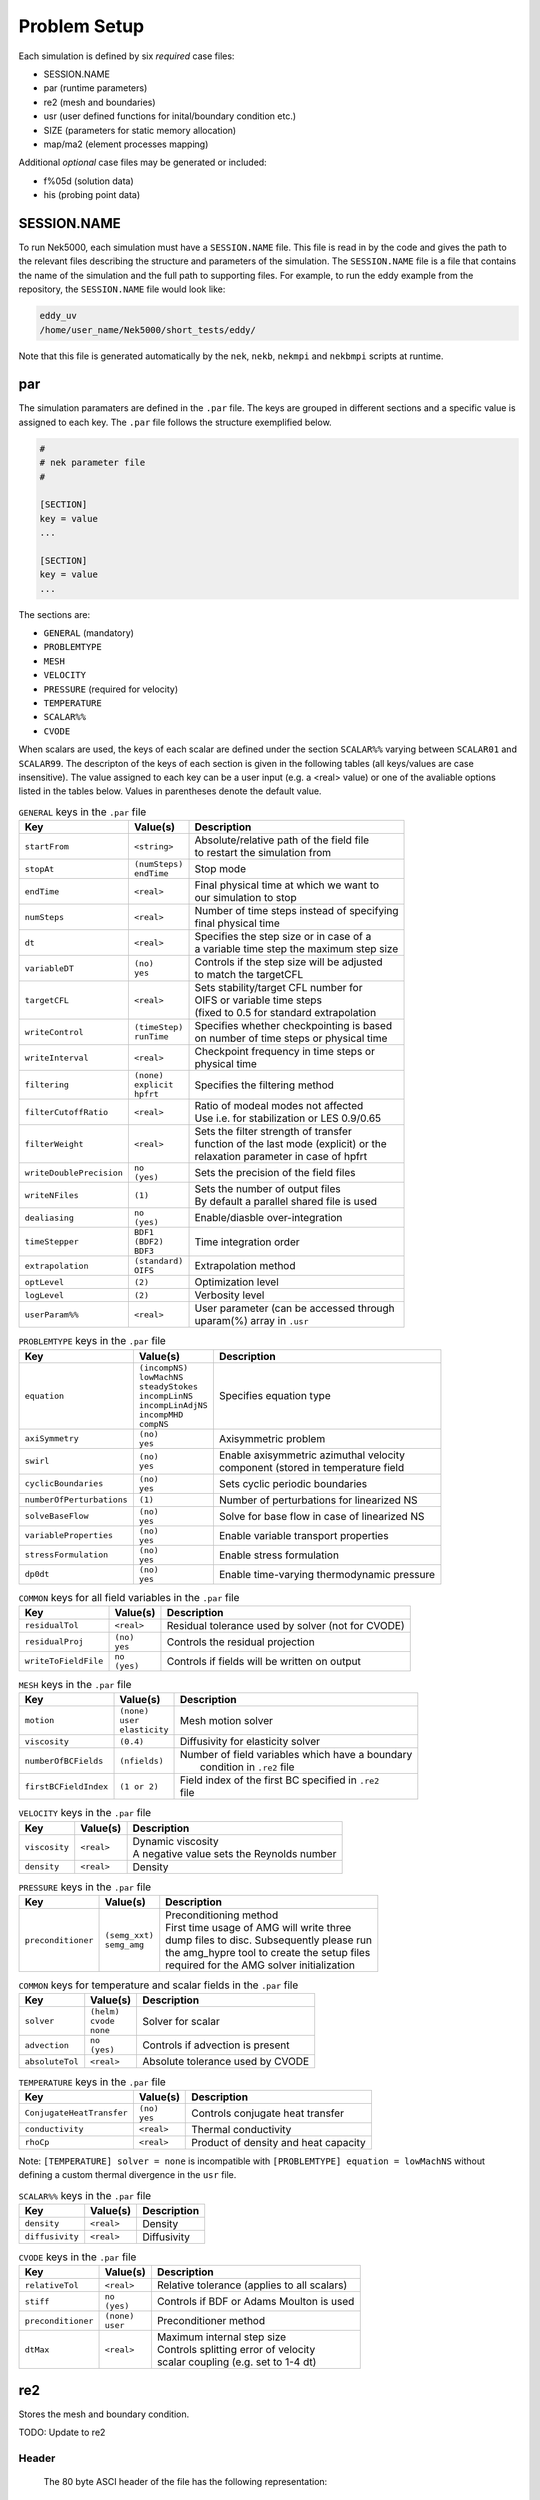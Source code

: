 .. _case_files:

==========
Problem Setup
==========

Each simulation is defined by six *required* case files: 

- SESSION.NAME
- par       (runtime parameters)
- re2       (mesh and boundaries)
- usr       (user defined functions for inital/boundary condition etc.)
- SIZE      (parameters for static memory allocation)
- map/ma2   (element processes mapping)

Additional *optional* case files may be generated or included:

- f%05d     (solution data)
- his       (probing point data)

.. _case_files_session:

------------
SESSION.NAME
------------

To run Nek5000, each simulation must have a ``SESSION.NAME`` file. 
This file is read in by the code and gives the path to the relevant files describing the structure and parameters of the simulation. 
The ``SESSION.NAME`` file is a file that contains the name of the simulation and the full path to supporting files. 
For example, to run the eddy example from the repository, the ``SESSION.NAME`` file would look like:

.. code-block:: none

  eddy_uv
  /home/user_name/Nek5000/short_tests/eddy/ 

Note that this file is generated automatically by the ``nek``, ``nekb``, ``nekmpi`` and ``nekbmpi`` scripts at runtime.

.. _case_files_par:

-----------------------------------
par
-----------------------------------

The simulation paramaters are defined in the ``.par`` file.
The keys are grouped in different sections and a specific value is assigned to each key.
The ``.par`` file follows the structure exemplified below.

.. code-block:: none

   #
   # nek parameter file
   #

   [SECTION]
   key = value
   ...

   [SECTION]
   key = value
   ...

The sections are:

* ``GENERAL`` (mandatory)
* ``PROBLEMTYPE``
* ``MESH``
* ``VELOCITY``
* ``PRESSURE`` (required for velocity)
* ``TEMPERATURE`` 
* ``SCALAR%%`` 
* ``CVODE``

When scalars are used, the keys of each scalar are defined under the section ``SCALAR%%`` varying 
between ``SCALAR01`` and ``SCALAR99``. The descripton of the keys of each section is given in the 
following tables (all keys/values are case insensitive). The value assigned to each key can be a 
user input (e.g. a <real> value) or one of the avaliable options listed in the tables below.
Values in parentheses denote the default value.


.. _tab:generalparams:

.. table:: ``GENERAL`` keys in the ``.par`` file

   +-------------------------+-----------------+----------------------------------------------+
   |   Key                   | | Value(s)      | | Description                                |
   +=========================+=================+==============================================+
   | ``startFrom``           | | ``<string>``  | | Absolute/relative path of the field file   |
   |                         |                 | | to restart the simulation from             |
   +-------------------------+-----------------+----------------------------------------------+
   | ``stopAt``              | | ``(numSteps)``| | Stop mode                                  |
   |                         | | ``endTime``   |                                              |
   +-------------------------+-----------------+----------------------------------------------+
   | ``endTime``             | | ``<real>``    | | Final physical time at which we want to    |
   |                         |                 | | our simulation to stop                     |
   +-------------------------+-----------------+----------------------------------------------+
   | ``numSteps``            | | ``<real>``    | | Number of time steps instead of specifying |
   |                         |                 | | final physical time                        |
   +-------------------------+-----------------+----------------------------------------------+
   | ``dt``                  | | ``<real>``    | | Specifies the step size or in case of a    |
   |                         |                 | | a variable time step the maximum step size | 
   +-------------------------+-----------------+----------------------------------------------+
   | ``variableDT``          | | ``(no)``      | | Controls if the step size will be adjusted |
   |                         | | ``yes``       | | to match the targetCFL                     |
   +-------------------------+-----------------+----------------------------------------------+
   | ``targetCFL``           | | ``<real>``    | | Sets stability/target CFL number for       |
   |                         |                 | | OIFS or variable time steps                |
   |                         |                 | | (fixed to 0.5 for standard extrapolation   | 
   +-------------------------+-----------------+----------------------------------------------+
   | ``writeControl``        | | ``(timeStep)``| | Specifies whether checkpointing is based   |
   |                         | | ``runTime``   | | on number of time steps or physical time   |
   +-------------------------+-----------------+----------------------------------------------+
   | ``writeInterval``       | | ``<real>``    | | Checkpoint frequency in time steps or      | 
   |                         |                 | | physical time                              | 
   +-------------------------+-----------------+----------------------------------------------+
   | ``filtering``           | | ``(none)``    | | Specifies the filtering method             | 
   |                         | | ``explicit``  |                                              | 
   |                         | | ``hpfrt``     |                                              | 
   +-------------------------+-----------------+----------------------------------------------+
   | ``filterCutoffRatio``   | | ``<real>``    | | Ratio of modeal modes not affected         |
   |                         |                 | | Use i.e. for stabilization or LES 0.9/0.65 |  
   +-------------------------+-----------------+----------------------------------------------+
   | ``filterWeight``        | | ``<real>``    | | Sets the filter strength of transfer       |
   |                         |                 | | function of the last mode (explicit) or the|
   |                         |                 | | relaxation parameter in case of hpfrt      |  
   +-------------------------+-----------------+----------------------------------------------+
   | ``writeDoublePrecision``| | ``no``        | | Sets the precision of the field files      |
   |                         | | ``(yes)``     |                                              |
   +-------------------------+-----------------+----------------------------------------------+
   | ``writeNFiles``         | | ``(1)``       | | Sets the number of output files            | 
   |                         |                 | | By default a parallel shared file is used  |
   +-------------------------+-----------------+----------------------------------------------+
   | ``dealiasing``          | | ``no``        | | Enable/diasble over-integration            |
   |                         | | ``(yes)``     |                                              |
   +-------------------------+-----------------+----------------------------------------------+
   | ``timeStepper``         | | ``BDF1``      | | Time integration order                     |
   |                         | | ``(BDF2)``    |                                              |
   |                         | | ``BDF3``      |                                              |
   +-------------------------+-----------------+----------------------------------------------+
   | ``extrapolation``       | | ``(standard)``| | Extrapolation method                       |
   |                         | | ``OIFS``      |                                              |
   +-------------------------+-----------------+----------------------------------------------+
   | ``optLevel``            | | ``(2)``       | | Optimization level                         |
   +-------------------------+-----------------+----------------------------------------------+
   | ``logLevel``            | | ``(2)``       | | Verbosity level                            |
   +-------------------------+-----------------+----------------------------------------------+
   | ``userParam%%``         | | ``<real>``    | | User parameter (can be accessed through    |
   |                         |                 | | uparam(%) array in ``.usr``                |
   +-------------------------+-----------------+----------------------------------------------+



.. _tab:probtypeparams:

.. table:: ``PROBLEMTYPE`` keys in the ``.par`` file

   +---------------------------+---------------------+--------------------------------------------------+
   |   Key                     | | Value(s)          | | Description                                    |
   +===========================+=====================+==================================================+
   | ``equation``              | | ``(incompNS)``    | | Specifies equation type                        |
   |                           | | ``lowMachNS``     |                                                  |
   |                           | | ``steadyStokes``  |                                                  |
   |                           | | ``incompLinNS``   |                                                  |
   |                           | | ``incompLinAdjNS``|                                                  |
   |                           | | ``incompMHD``     |                                                  |
   |                           | | ``compNS``        |                                                  |
   |                           |                     |                                                  |
   +---------------------------+---------------------+--------------------------------------------------+
   | ``axiSymmetry``           | | ``(no)``          | | Axisymmetric problem                           |
   |                           | | ``yes``           |                                                  |
   +---------------------------+---------------------+--------------------------------------------------+
   | ``swirl``                 | | ``(no)``          | | Enable axisymmetric azimuthal velocity         |
   |                           | | ``yes``           | | component (stored in temperature field         |
   +---------------------------+---------------------+--------------------------------------------------+
   | ``cyclicBoundaries``      | | ``(no)``          | | Sets cyclic periodic boundaries                | 
   |                           | | ``yes``           |                                                  |
   +---------------------------+---------------------+--------------------------------------------------+
   | ``numberOfPerturbations`` | | ``(1)``           | | Number of perturbations for linearized NS      |
   +---------------------------+---------------------+--------------------------------------------------+
   | ``solveBaseFlow``         | | ``(no)``          | | Solve for base flow in case of linearized NS   |
   |                           | | ``yes``           |                                                  |
   +---------------------------+---------------------+--------------------------------------------------+
   | ``variableProperties``    | | ``(no)``          | | Enable variable transport properties           |
   |                           | | ``yes``           |                                                  |
   +---------------------------+---------------------+--------------------------------------------------+
   | ``stressFormulation``     | | ``(no)``          | | Enable stress formulation                      |
   |                           | | ``yes``           |                                                  |
   +---------------------------+---------------------+--------------------------------------------------+
   | ``dp0dt``                 | | ``(no)``          | | Enable time-varying thermodynamic pressure     |
   |                           | | ``yes``           |                                                  |
   +---------------------------+---------------------+--------------------------------------------------+

.. _tab:fieldparams:

.. table:: ``COMMON`` keys for all field variables in the ``.par`` file

   +-------------------------+-----------------+-------------------------------------------------------+
   |   Key                   | | Value(s)      | | Description                                         |
   +=========================+=================+=======================================================+
   | ``residualTol``         | | ``<real>``    | | Residual tolerance used by solver (not for CVODE)   | 
   +-------------------------+-----------------+-------------------------------------------------------+
   | ``residualProj``        | | ``(no)``      | | Controls the residual projection                    |
   |                         | | ``yes``       |                                                       |
   +-------------------------+-----------------+-------------------------------------------------------+
   | ``writeToFieldFile``    | | ``no``        | | Controls if fields will be written on output        |
   |                         | | ``(yes)``     |                                                       |
   +-------------------------+-----------------+-------------------------------------------------------+

.. _tab:meshparams:

.. table:: ``MESH`` keys in the ``.par`` file

   +-------------------------+-----------------+-------------------------------------------------------+
   |   Key                   | | Value(s)      | | Description                                         |
   +=========================+=================+=======================================================+
   | ``motion``              | | ``(none)``    | | Mesh motion solver                                  |
   |                         | | ``user``      |                                                       |
   |                         | | ``elasticity``|                                                       |
   +-------------------------+-----------------+-------------------------------------------------------+
   | ``viscosity``           | | ``(0.4)``     | | Diffusivity for elasticity solver                   |
   +-------------------------+-----------------+-------------------------------------------------------+
   | ``numberOfBCFields``    | | ``(nfields)`` | | Number of field variables which have a boundary     |
   |                         |                 | |  condition in ``.re2`` file                         |
   +-------------------------+-----------------+-------------------------------------------------------+
   | ``firstBCFieldIndex``   | | ``(1 or 2)``  | | Field index of the first BC specified in ``.re2``   |
   |                         |                 | | file                                                |
   +-------------------------+-----------------+-------------------------------------------------------+

.. _tab:velocityparams:

.. table:: ``VELOCITY`` keys in the ``.par`` file

   +-------------------------+--------------+------------------------------------------------+
   |   Key                   | | Value(s)   | | Description                                  |
   +=========================+==============+================================================+
   | ``viscosity``           | | ``<real>`` | | Dynamic viscosity                            |
   |                         |              | | A negative value sets the Reynolds number    |
   +-------------------------+--------------+------------------------------------------------+
   | ``density``             | | ``<real>`` | | Density                                      |
   +-------------------------+--------------+------------------------------------------------+

.. _tab:pressureparams:

.. table:: ``PRESSURE`` keys in the ``.par`` file

   +-------------------------+------------------+-----------------------------------------------+
   |   Key                   | | Value(s)       | | Description                                 |
   +=========================+==================+===============================================+
   | ``preconditioner``      | | ``(semg_xxt)`` | | Preconditioning method                      |
   |                         | | ``semg_amg``   | | First time usage of AMG will write three    |
   |                         |                  | | dump files to disc. Subsequently please run |
   |                         |                  | | the amg_hypre tool to create the setup files|
   |                         |                  | | required for the AMG solver initialization  |
   +-------------------------+------------------+-----------------------------------------------+

.. _tab:fieldparams:

.. table:: ``COMMON`` keys for temperature and scalar fields in the ``.par`` file

   +-------------------------+--------------+--------------------------------------------+
   |   Key                   | | Value(s)   | | Description                              |
   +=========================+==============+============================================+
   | ``solver``              | | ``(helm)`` | | Solver for scalar                        | 
   |                         | | ``cvode``  |                                            |  
   |                         | | ``none``   |                                            |
   +-------------------------+--------------+--------------------------------------------+
   | ``advection``           | | ``no``     | | Controls if advection is present         |
   |                         | | ``(yes)``  |                                            |
   +-------------------------+--------------+--------------------------------------------+
   | ``absoluteTol``         | | ``<real>`` | | Absolute tolerance used by CVODE         |
   +-------------------------+--------------+--------------------------------------------+

.. _tab:temperatureparams:

.. table:: ``TEMPERATURE`` keys in the ``.par`` file

   +--------------------------+--------------+----------------------------------------------+
   |   Key                    | | Value(s)   | | Description                                |
   +==========================+==============+==============================================+
   | ``ConjugateHeatTransfer``| | ``(no)``   | | Controls conjugate heat transfer           |
   |                          | | ``yes``    |                                              |
   +--------------------------+--------------+----------------------------------------------+
   | ``conductivity``         | | ``<real>`` | | Thermal conductivity                       |
   +--------------------------+--------------+----------------------------------------------+
   | ``rhoCp``                | | ``<real>`` | | Product of density and heat capacity       |
   +--------------------------+--------------+----------------------------------------------+

Note: ``[TEMPERATURE] solver = none`` is incompatible with ``[PROBLEMTYPE] equation = lowMachNS`` without defining a custom thermal divergence in the ``usr`` file.

.. _tab:scalarparams:

.. table:: ``SCALAR%%`` keys in the ``.par`` file

   +--------------------------+----------------+--------------------------------------------+
   |   Key                    | | Value(s)     | | Description                              |
   +==========================+================+============================================+
   | ``density``              | | ``<real>``   | | Density                                  |
   +--------------------------+----------------+--------------------------------------------+
   | ``diffusivity``          | | ``<real>``   | | Diffusivity                              | 
   +--------------------------+----------------+--------------------------------------------+

.. _tab:cvodeparams:

.. table:: ``CVODE`` keys in the ``.par`` file

   +--------------------------+----------------+----------------------------------------------+
   |   Key                    | | Value(s)     | | Description                                |
   +==========================+================+==============================================+
   | ``relativeTol``          | | ``<real>``   | | Relative tolerance (applies to all scalars)|
   +--------------------------+----------------+----------------------------------------------+
   | ``stiff``                | | ``no``       | | Controls if BDF or Adams Moulton is used   |
   |                          | | ``(yes)``    |                                              |
   +--------------------------+----------------+----------------------------------------------+
   | ``preconditioner``       | | ``(none)``   | | Preconditioner method                      |
   |                          | | ``user``     |                                              |
   +--------------------------+----------------+----------------------------------------------+
   | ``dtMax``                | | ``<real>``   | | Maximum internal step size                 |
   |                          |                | | Controls splitting error of velocity       |
   |                          |                | | scalar coupling (e.g. set to 1-4 dt)       |
   +--------------------------+----------------+----------------------------------------------+


.. _case_files_re2:

-----------------------------------
re2
-----------------------------------

Stores the mesh and boundary condition. 

TODO: Update to re2


...................
Header
...................

    The 80 byte ASCI header of the file has the following representation::

      #v002     200  3     100 hdr 

    The header states first how many elements are available in total (200), what
    dimension is the the problem (here three dimensional), and how many elements 
    are in the fluid mesh (100).

...................
Element data
...................

      .. _tab:element:

      .. table:: Geometry description in ``.rea`` file

         +-------------------------------------------------------------------------------------+
         | ``ELEMENT 1 [ 1A] GROUP 0``                                                         |
         +=====================================================================================+
         | ``Face {1,2,3,4}``                                                                  |
         +-------------------------+--------------+--------------+--------------+--------------+
         | :math:`x_{1,\ldots,4}=` | 0.000000E+00 | 0.171820E+00 | 0.146403E+00 | 0.000000E+00 |
         +-------------------------+--------------+--------------+--------------+--------------+
         | :math:`y_{1,\ldots,4}=` | 0.190000E+00 | 0.168202E+00 | 0.343640E+00 | 0.380000E+00 |
         +-------------------------+--------------+--------------+--------------+--------------+
         | :math:`z_{1,\ldots,4}=` | 0.000000E+00 | 0.000000E+00 | 0.000000E+00 | 0.000000E+00 |
         +-------------------------+--------------+--------------+--------------+--------------+
         | ``Face {5,6,7,8}``                                                                  |
         +-------------------------+--------------+--------------+--------------+--------------+
         | :math:`x_{5,\ldots,8}=` | 0.000000E+00 | 0.171820E+00 | 0.146403E+00 | 0.000000E+00 |
         +-------------------------+--------------+--------------+--------------+--------------+
         | :math:`y_{5,\ldots,8}=` | 0.190000E+00 | 0.168202E+00 | 0.343640E+00 | 0.380000E+00 |
         +-------------------------+--------------+--------------+--------------+--------------+
         | :math:`z_{5,\ldots,8}=` | 0.250000E+00 | 0.250000E+00 | 0.250000E+00 | 0.250000E+00 |
         +-------------------------+--------------+--------------+--------------+--------------+

    Following the header, all elements are listed. The fluid elements are listed 
    first, followed by all solid elements if present.  

    The data following the header is formatted as shown in :numref:`tab:element`. This provides all the coordinates of an element for top and bottom faces. The numbering of the vertices is shown in Fig. :numref:`fig:elorder`. The header for each element as in :numref:`tab:element`, i.e. ``[1A] GROUP`` is reminiscent of older Nek5000 format and does not impact the mesh generation at this stage.

      .. _fig:elorder:

      .. figure:: figs/3dcube_1.png
          :align: center
          :figclass: align-center
          :alt: rea-geometry

          Geometry description in ``.rea`` file (sketch of one element ordering - Preprocessor 
          corner notation) 

...................
Curved Sides
...................

    This section describes the curvature of the elements. It is expressed as deformation of the linear elements.
    Therefore, if no elements are curved (if only linear elements are present) the section remains empty.

    The section header may look like this::

      640 Curved sides follow IEDGE,IEL,CURVE(I),I=1,5, CCURVE

    Curvature information is provided by edge and element. Therefore up to 12 curvature entries can be present for each element.
    Only non-trivial curvature data needs to be provided, i.e., edges that correspond to linear elements, since they have no curvature, will have no entry.
    The formatting for the curvature data is provided in :numref:`tab:midside`.

      .. _tab:midside:

      .. table:: Curvature information specification

         +-----------+---------+--------------+--------------+--------------+--------------+--------------+------------+
         | ``IEDGE`` | ``IEL`` | ``CURVE(1)`` | ``CURVE(2)`` | ``CURVE(3)`` | ``CURVE(4)`` | ``CURVE(5)`` | ``CCURVE`` |
         +===========+=========+==============+==============+==============+==============+==============+============+
         | 9         | 2       | 0.125713     | -0.992067    | 0.00000      | 0.00000      | 0.00000      | m          |
         +-----------+---------+--------------+--------------+--------------+--------------+--------------+------------+
         | 10        | 38      | 0.125713     | -0.992067    | 3.00000      | 0.00000      | 0.00000      | m          |
         +-----------+---------+--------------+--------------+--------------+--------------+--------------+------------+
         | 1         | 40      | 1.00000      | 0.000000     | 0.00000      | 0.00000      | 0.00000      | C          |
         +-----------+---------+--------------+--------------+--------------+--------------+--------------+------------+

    There are several types of possible curvature information represented by ``CCURVE``. This include:

    - 'C' stands for circle and is given by the radius of the circle,  in ``CURVE(1)``, all other compoentns of the ``CURVE`` array are not used but need to be present.
    - 's' stands for sphere and is given by the radius and the center of the sphere, thus filling the first 4 components of the ``CURVE`` array. The fifth component needs to be present but is not utilized.
    - 'm' is given by the coordinates of the midside-node, thus using the first 3 components of the ``CURVE`` array, and leads to a second order reconstruction of the face.  The fourth and fifth components need to be present but are not utilized.

    Both 'C' and 's' types allow for a surface of as high order as the polynomial used in the spectral method, since they have an underlying analytical description, any circle arc can be fully determined by the radius and end points. However for the 'm' curved element descriptor the surface can be reconstructed only up to second order. This can be later updated to match the high-order polynomial after the GLL points have been distributed across the boundaries. This is the only general mean to describe curvature currrently in Nek5000 and corresponds to a HEX20 representation.

      .. _fig:edges:

      .. figure:: figs/3dcube.png
          :align: center
          :figclass: align-center
          :alt: edge-numbering

          Edge numbering in ``.rea`` file, the edge number is in between parenthesis. The other
          numbers represent vertices.

    .. _fig:ex2:

    .. figure:: figs/modified1.png
        :align: center
        :figclass: align-center
        :alt: edge-numbering

        Example mesh - with curvature. Circular dots represent example midsize points.

...................
Boundaries
...................

    Boundaries are specified for each field in sequence: velocity, temperature and passive scalars. The section header for each field will be as follows (example for the velocity)::

      ***** FLUID   BOUNDARY CONDITIONS *****

    and the data is stored as illustarted in :numref:`tab:bcs`. For each field boundary conditions are listed for each face of each element.

    Boundary conditions are given in order per each element, see :numref:`tab:bcs` column ``IEL``, and faces listed in ascending order 1-6 in column ``IFACE``. Note that the header in :numref:`tab:bcs` does not appear in the actual ``.rea``.

    The ordering for faces each element is shown in :numref:`fig:forder`. A total equivalent to :math:`6N_{field}` boundary conditions are listed for each field, where :math:`N_{field}` is the number of elements for the specific field. :math:`N_{field}` is equal to the total number of fluid elements for the velocity and equal to the total number of elements (including solid elements) for temperature. For the passive scalars it will depend on the specific choice, but typically scalars are solved on the temeprature mesh (solid+fluid).

      .. _fig:forder:

      .. figure:: figs/3dcube_2.png
          :align: center
          :figclass: align-center
          :alt: edge-numbering

          Face ordering for each element.

    Each BC letter condition is formed by three characters. Common BCs include:

    - ``E`` - internal boundary condition. No additional information needs to be provided.
    - ``SYM`` - symmetry boundary condition. No additional information needs to be provided.
    - ``P`` - periodic boundary conditions,  which indicates that an element face is connected to another element to establish a periodic BC. The connecting element and face need be  to specified in ``CONN-IEL`` and ``CONN-IFACE``.
    - ``v`` - imposed velocity boundary conditions (inlet). The value is specified in the user subroutines. No additional information needs to be provided in the ``.rea`` file.
    - ``W`` - wall boundary condition (no-slip) for the velocity. No additional information needs to be provided.
    - ``O`` - outlet boundary condition (velocity). No additional information needs to be provided.
    - ``t`` - imposed temperature  boundary conditions (inlet). The value is specified in the user subroutines. No additional information needs to be provided in the ``.rea`` file.
    - ``f`` - imposed heat flux  boundary conditions (temperature). The value is specified in the user subroutines. No additional information needs to be provided in the ``.rea`` file.
    - ``I`` - adiabatic boundary conditions (temeperature). No additional information needs to be provided.

    Many of the BCs support either a constant specification or a user defined specification which may be an arbitrary function.   For example, a constant Dirichlet BC for velocity is specified by ``V``, while a user defined BC is specified by ``v``.   This upper/lower-case distinction is  used for all cases.   There are about 70 different types of boundary conditions in all, including free-surface, moving boundary, heat flux, convective cooling, etc. The above cases are just the most used types.

      .. _tab:bcs:

      .. table:: Formatting of boundary conditions input.

         +---------+---------+-----------+--------------+----------------+---------+---------+---------+
         | ``CBC`` | ``IEL`` | ``IFACE`` | ``CONN-IEL`` | ``CONN-IFACE`` |         |         |         |
         +=========+=========+===========+==============+================+=========+=========+=========+
         | E       | 1       | 1         | 4.00000      | 3.00000        | 0.00000 | 0.00000 | 0.00000 |
         +---------+---------+-----------+--------------+----------------+---------+---------+---------+
         | ``..``  | ``..``  | ``..``    | ``..``       | ``..``         | ``..``  | ``..``  | ``..``  |
         +---------+---------+-----------+--------------+----------------+---------+---------+---------+
         | W       | 5       | 3         | 0.00000      | 0.00000        | 0.00000 | 0.00000 | 0.00000 |
         +---------+---------+-----------+--------------+----------------+---------+---------+---------+
         | ``..``  | ``..``  | ``..``    | ``..``       | ``..``         | ``..``  | ``..``  | ``..``  |
         +---------+---------+-----------+--------------+----------------+---------+---------+---------+
         | P       | 23      | 5         | 149.000      | 6.00000        | 0.00000 | 0.00000 | 0.00000 |
         +---------+---------+-----------+--------------+----------------+---------+---------+---------+


.. _case_files_usr:

----------------------
usr
----------------------

This file implements the the user interface to Nek5000. What follows is a brief description of the available
subroutines. 

...................
uservp
...................

This function can be used  to specify customized or solution dependent material
properties.  

Example:

.. code-block:: fortran

      if (ifield.eq.1) then
         udiff  = a * exp(-b*temp) ! dynamic viscosity
         utrans = 1.0              ! density
      else if (ifield.eq.2) then
         udiff  = 1.0              ! conductivity 
         utrans = 1.0              ! rho*cp 
      endif

...................
userf
...................

This functions sets the source term (which will be subsequently be multiplied by 
the density) for the momentum equation. 

Example:

.. code-block:: fortran

      parameter(g = 9.81)

      ffx = 0.0 
      ffy = 0.0
      ffz = -g ! gravitational acceleration 
 
...................
userq
...................

This functions sets the source term for the energy (temperature) and passive scalar equations.

...................
userbc
...................

This functions sets boundary conditions. Note, this function is only called
for special boundary condition types and only for points on the boundary surface.   

...................
useric
...................

This functions sets the initial conditions.

...................
userchk
...................

This is a general purpose function that gets executed before the time stepper and after every time
step.

...................
userqtl
...................

This function can be used  to specify a cutomzized thermal diveregence for the low Mach solver.
step.

...................
usrdat
...................

This function can be used to modify the element vertices and is called before the spectral element mesh (GLL points) has been laid out.

...................
usrdat2
...................

This function can be used to modify the spectral element mesh.  
The geometry information (mass matrix, surface normals, etc.) will be rebuilt after this routine is called.

...................
usrdat3
...................

This function can be used to initialize case/user specific data.


------------------------
SIZE
------------------------

SIZE file defines the problem size, i.e. spatial points at which the solution is to be evaluated within each element, number of elements per processor etc.
The SIZE file governs the memory allocation for most of the arrays
in Nek5000, with the exception of those required by the C utilities.
The *basic* parameters of interest in SIZE are:

* **ldim** = 2 or 3.  This must be set to 2 for two-dimensional or axisymmetric simulations  (the latter only partially supported) or to 3 for three-dimensional simulations.
* **lx1** controls the polynomial order of the solution, :math:`N = {\tt lx1-1}`.
* **lxd** controls the polynomial order of the (over-)integration/dealiasing. Strictly speaking :math:`{\tt lxd=3 * lx1/2}` is required but often smaller values are good enough.
* **lx2** = ``lx1`` or ``lx1-2`` and is an approximation order for pressure that determines the formulation for the Navier-Stokes  solver (i.e., the choice between the :math:`\mathbb{P}_N - \mathbb{P}_N` or :math:`\mathbb{P}_N - \mathbb{P}_{N-2}` spectral-element methods). 
* **lelg**, an upper bound on the total number of elements in your mesh. 
* **lpmax**, a maximum number of processors that can be used
* **lpmin**, a minimum number of processors that can be used (see also  **Memory Requirements**).
* **ldimt**, an upper bound on a number of auxilary fields to solve (temperature + other scalars, minimum is 1).

The *optional*
upper bounds on parameters in SIZE are (minimum being 1 unless otherwise noted):

* **lhis**, a maximum history (i.e. monitoring) points.
* **maxobj**, a maximum number of objects.
* **lpert**, a maximum perturbations.
* **toteq**, a maximum number of conserved scalars in CMT (minimum could be 0).
* **nsessmax**, a maximum number of (ensemble-average) sessions.
* **lxo**, a maximum number of points per element for field file output (:math:`{\tt lxo \geq lx1}`).
* **lelx**, **lely**, **lelz**, a maximum number of element in each direction for global tensor product solver and/or dimentions.
* **mxprev**, a maximum dimension of projection space (e.g. 20).
* **lgmres**, a maximum dimension of Krylov space (e.g. 30).
* **lorder**, a maximum order of temporal discretization (minimum is2 see also characteristic/OIFS method).
* **lelt** determines the maximum number of elements *per processor* (should be not smaller than nelgt/lpmin, e.g. lelg/lpmin+1).
* **lx1m**, a polynomial order for mesh solver that should be equal to lx1 in case of ALE and in case of stress-formulation (=1 otherwise).
* **lbelt** determines the maximum number of elements per processor for MHD solver that should be equalt to lelt (=1 otherwise).
* **lpelt** determines the maximum number of elements per processor for linear stability solver that should be equalt to lelt (=1 otherwise).
* **lcvelt** determines the maximum number of elements per processor for CVODE solver that should be equalt to lelt (=1 otherwise).
* **lfdm** equals to 1 for global tensor product solver (that uses fast diagonalization method) being 0 otherwise.

Note that one also need to include the following line to SIZE file:

.. code-block:: fortran

      include 'SIZE.inc'

that defines addional internal parameters.


.. _case_files_ma2:

-----------------------------------
map/ma2
-----------------------------------

TODO: Add more details


.. _case_files_fld:

-----------------------------------
f%05d
-----------------------------------

TODO: Add fld details

The binary ``.f%05d`` file format is used to write and read data both in serial and parallel
in Nek5000.

The file is composed of:

  - header
  - mesh data
  - field data
  - bounding box data

We will go through each of these categories and give a description of its
composition.

......
Header
......

The header provides structural information about the stored data that is needed
to parse it correctly. The header is composed of 11 values in ASCII format. It
has a fixed size of 132 bytes and starts with the string ``#std``. All
header entries are padded to the right. After the header with 132 bytes, 4 bytes
follow that determine the endianess of the binary file.  It is the binary
representation of the number 6.54321 either in little or big endian.

.. table::

   +-------+---------+-------------+-----------------------------------------------+
   | Entry | Padding |  Name       | Short Description                             |
   +=======+=========+=============+===============================================+
   | 1     | 2       | ``wdsizo``  | sets the precision to 4 or 8                  |
   +-------+---------+-------------+-----------------------------------------------+
   | 2     | 3       | ``nx``      | number of coordinates in x direction          |
   +-------+---------+-------------+-----------------------------------------------+
   | 2     | 3       | ``ny``      | number of coordinates in y direction          |
   +-------+---------+-------------+-----------------------------------------------+
   | 2     | 3       | ``nz``      | number of coordinates in z direction          |
   +-------+---------+-------------+-----------------------------------------------+
   | 5     | 11      | ``nelo``    | number of elements                            |
   +-------+---------+-------------+-----------------------------------------------+
   | 6     | 11      | ``nelgt``   | :red:`----`                                   |
   +-------+---------+-------------+-----------------------------------------------+
   | 7     | 21      | ``time``    | time stamp                                    |
   +-------+---------+-------------+-----------------------------------------------+
   | 8     | 10      | ``iostep``  | time step                                     |
   +-------+---------+-------------+-----------------------------------------------+
   | 9     | 7       | ``fid0``    | :red:`field id`                               |
   +-------+---------+-------------+-----------------------------------------------+
   | 10    | 7       | ``nfileoo`` | :red:`number of files`                        |
   +-------+---------+-------------+-----------------------------------------------+
   | 11    | 4       | ``rdcode``  | Fields written                                |
   +-------+---------+-------------+-----------------------------------------------+

Example of a header:::

    #std 4  6  6  1         36         36  0.1000000000000E+03     10000     0      1 XUP                                          

``wdsize`` sets the precision of the floating point numbers in the file. This
is either 4 bytes for floats or 8 bytes for double precision.

``nx``, ``ny`` and ``nz`` set the number of coordinates in  :math:`x`, :math:`y` and :math:`z`
direction for each element (polynomial order), respectively. ``nelo`` sets
the number of total elements on the mesh.

``time`` is the simulation time while ``iostep`` is the time step when the file was written.

``rdcode`` determines which fields are contained in the file:

  - X: Geometry
  - U: Velocity
  - P: Pressure
  - T: Temperature
  - S: Passive scalar

....
Data
....

The data field begins after the first 136 bytes of the file. The values are
stored unrolled for each element and for each direction.
Example code for reading the geometry field in python:

.. code-block:: python

    for iel in range(nelo):
        x=ifilebuf.read(nxyzo8*wdsizo)
        xup=numpy.array(struct.unpack(nxyzo8*c,x),dtype=c)
        xfield[iel,:]=xup
        y=ifilebuf.read(nxyzo8*wdsizo)
        yup=numpy.array(struct.unpack(nxyzo8*c,y),dtype=c)
        yfield[iel,:]=yup
        if if3d:
            z=ifilebuf.read(nxyzo8*wdsizo)
            zup=numpy.array(struct.unpack(nxyzo8*c,z),dtype=c)
            zfield[iel,:]=zup


TODO: Add more details

.. _sec:boundary:

-------------------------------
Boundary Conditions
-------------------------------

TODO: Update

The boundary conditions can be imposed in various ways:

- when the mesh is generated e.g. with ``genbox``, as will be explained in :ref:`sec:genbox`
- when the ``.rea`` file is read in ``prenek`` or directly in the ``.rea`` file
- directly in the ``.rea`` file
- in the subroutine ``userbc``

The general convention for boundary conditions in the ``.rea`` file is

- upper case letters correspond to Primitive boundary conditions, as given in :numref:`tab:primitiveBCf`, :numref:`tab:primitiveBCt`
- lower case letters correspond to user defined boundary conditions, see :numref:`tab:userBCf`, :numref:`tab:userBCt`

Since there are no supporting tools that will correctly populate the ``.rea`` file with the appropriate values, temperature, velocity, and flux boundary conditions are typically lower case and values must be specified in the ``userbc`` subroutine in the ``.usr`` file.

..............
Fluid Velocity
..............

Two types of boundary conditions are applicable to the
fluid velocity : essential (Dirichlet) boundary
condition in which the velocity is specified;
natural (Neumann) boundary condition in which the traction
is specified.
For segments that constitute the boundary :math:`\partial \Omega_f`, see :numref:`fig-walls`,
one of these two types of boundary conditions must be
assigned to each component of the fluid velocity.
The fluid boundary condition can be *all Dirichlet*
if all velocity components of :math:`{\bf u}` are
specified; or it can be *all Neumann* if all traction components
:math:`{\bf t} = [-p {\bf I} + \mu (\nabla {\bf u} +
(\nabla {\bf u})^{T})] \cdot {\bf n}`, where
:math:`{\bf I}` is the identity tensor, :math:`{\bf n}` is the unit normal
and :math:`\mu` is the dynamic viscosity, are specified;
or it can be *mixed Dirichlet/Neumann*
if Dirichlet and Neumann conditions are selected for different
velocity components.
Examples for all Dirichlet, all Neumann and mixed Dirichhlet/Neumann
boundaries are wall, free-surface and symmetry, respectively.
If the nonstress formulation is selected, then traction
is not defined on the boundary.
In this case, any Neumann boundary condition imposed must be homogeneous;
i.e., equal to zero.
In addition, mixed Dirichlet/Neumann boundaries must be aligned with
one of the Cartesian axes.

For flow geometry which consists of
a periodic repetition of a particular geometric unit,
the periodic boundary conditions can be imposed,
as illustrated in :numref:`fig-walls`.

.. _tab:primitiveBCf:

.. table:: Primitive boundary conditions

   +------------+-----------------------+---------------------------+------------------+
   | Identifier | Description           | Parameters                | No of Parameters |
   +============+=======================+===========================+==================+
   | P          | periodic              | periodic element and face | 2                |
   +------------+-----------------------+---------------------------+------------------+
   | V          | Dirichlet velocity    | u,v,w                     | 3                |
   +------------+-----------------------+---------------------------+------------------+
   | O          | outflow               | ``-``                     | 0                |
   +------------+-----------------------+---------------------------+------------------+
   | W          | wall (no slip)        | ``-``                     | 0                |
   +------------+-----------------------+---------------------------+------------------+
   | F          | flux                  | flux                      | 1                |
   +------------+-----------------------+---------------------------+------------------+
   | SYM        | symmetry              | ``-``                     | 0                |
   +------------+-----------------------+---------------------------+------------------+
   | A          | axisymmetric boundary | ``-``                     | 0                |
   +------------+-----------------------+---------------------------+------------------+
   | MS         | moving boundary       | ``-``                     | 0                |
   +------------+-----------------------+---------------------------+------------------+
   | ON         | Outflow, Normal       | ``-``                     | 0                |
   +------------+-----------------------+---------------------------+------------------+
   | E          | Interior boundary     | Neighbour element ID      | 2                |
   +------------+-----------------------+---------------------------+------------------+

|

.. _tab:userBCf:

.. table:: User defined boundary conditions

   +-------------+------------------------------------+
   | Indentifier | Description                        |
   +=============+====================================+
   | v           | user defined Dirichlet velocity    |
   +-------------+------------------------------------+
   | t           | user defined Dirichlet temperature |
   +-------------+------------------------------------+
   | f           | user defined flux                  |
   +-------------+------------------------------------+

The open(outflow) boundary condition ("O") arises as a natural boundary condition from the variational formulation of Navier Stokes. We identify two situations

- In the non-stress formulation, open boundary condition ('Do nothing')

  .. math::

     [-p{\bf I} + \nu(\nabla {\bf u})]\cdot {\bf n}=0

- In the stress formulation, free traction boundary condition

  .. math::

     [-p{\bf I} + \nu(\nabla {\bf u}+\nabla {\bf u}^T)]\cdot {\bf n}=0

- the symmetric boundary condition ("SYM") is given as

  .. math::

     {\bf u} \cdot {\bf n} &= 0\ ,\\
     (\nabla {\bf u} \cdot {\bf t})\cdot {\bf n} &= 0

  where :math:`{\bf n}` is the normal vector and :math:`{\bf t}` the tangent vector. If the normal and tangent vector are not aligned with the mesh the stress formulation has to be used.
- the periodic boundary condition ("P") needs to be prescribed in the ``.rea`` file since it already assigns the last point to first via :math:`{\bf u}({\bf x})={\bf u}({\bf x} + L)`, where :math:`L` is the periodic length.
- the wall boundary condition ("W") corresponds to :math:`{\bf u}=0`.

For a fully-developed flow in such a configuration, one can
effect great computational efficiencies by considering the
problem in a single geometric unit (here taken to be of
length :math:`L`), and requiring periodicity of the field variables.
Nek5000 requires that the pairs of sides (or faces, in
the case of a three-dimensional mesh) identified as periodic
be identical (i.e., that the geometry be periodic).

For an axisymmetric flow geometry, the axis boundary
condition is provided for boundary segments that lie
entirely on the axis of symmetry.
This is essentially a symmetry (mixed Dirichlet/Neumann)
boundary condition
in which the normal velocity and the tangential traction
are set to zero.

For free-surface boundary segments, the inhomogeneous
traction boundary conditions
involve both the surface tension coefficient :math:`\sigma`
and the mean curvature of the free surface.

...............................
Passive scalars and Temperature
...............................

The three types of boundary conditions applicable to the
temperature are: essential (Dirichlet) boundary
condition in which the temperature is specified;
natural (Neumann) boundary condition in which the heat flux
is specified; and mixed (Robin) boundary condition
in which the heat flux is dependent on the temperature
on the boundary.
For segments that constitute the boundary
:math:`\partial \Omega_f' \cup \partial \Omega_s'` (refer to Fig. 2.1),
one of the above three types of boundary conditions must be
assigned to the temperature.

The two types of Robin boundary condition for temperature
are: convection boundary conditions for which the heat
flux into the domain depends on the heat transfer coefficient
:math:`h_{c}` and the difference between the environmental temperature
:math:`T_{\infty}` and the surface temperature; and radiation
boundary conditions for which the heat flux into the domain
depends on the Stefan-Boltzmann constant/view-factor
product :math:`h_{rad}` and the difference between the fourth power
of the environmental temperature :math:`T_{\infty}` and the fourth
power of the surface temperature.

.. _tab:primitiveBCt:

.. table:: Primitive boundary conditions (Temperature and Passive scalars)

   +------------+---------------------------------------+------------+------------------+
   | Identifier | Description                           | Parameters | No of Parameters |
   +============+=======================================+============+==================+
   | T          | Dirichlet temperature/scalar          | value      | 1                |
   +------------+---------------------------------------+------------+------------------+
   | O          | outflow                               | ``-``      | 0                |
   +------------+---------------------------------------+------------+------------------+
   | P          | periodic boundary                     | ``-``      | 0                |
   +------------+---------------------------------------+------------+------------------+
   | I          | insulated (zero flux) for temperature |            | 0                |
   +------------+---------------------------------------+------------+------------------+

|

.. _tab:userBCt:

.. table:: User defined boundary conditions (Temperature and Passive scalars)

   +------------+------------------------------------+
   | Identifier | Description                        |
   +============+====================================+
   | t          | user defined Dirichlet temperature |
   +------------+------------------------------------+
   | c          | Newton cooling                     |
   +------------+------------------------------------+
   | f          | user defined flux                  |
   +------------+------------------------------------+


- open boundary condition ("O")

  .. math::

     k(\nabla T)\cdot {\bf n} =0

- insulated boundary condition ("I")

  .. math::

     k(\nabla T)\cdot {\bf n} =0

  where :math:`{\bf n}` is the normal vector and :math:`{\bf t}` the tangent vector. If the normal and tangent vector are not aligned with the mesh the stress formulation has to be used.
- the periodic boundary condition ("P") needs to be prescribed in the ``.rea`` file since it already assigns the last point to first via :math:`{\bf u}({\bf x})={\bf u}({\bf x} + L)`, where :math:`L` is the periodic length.
- Newton cooling boundary condition ("c")

  .. math::

     k(\nabla T)\cdot {\bf n}=h(T-T_{\infty})

- flux boundary condition ("f")

  .. math::

     k(\nabla T)\cdot {\bf n} =f

...............
Passive scalars
...............

The boundary conditions for the passive scalar fields
are analogous to those used for the temperature field.
Thus, the temperature boundary condition
menu will reappear for each passive scalar field so that the
user can specify an independent set of boundary conditions
for each passive scalar field.

............................
Internal Boundary Conditions
............................

In the spatial discretization, the entire computational
domain is subdivided into macro-elements, the boundary
segments shared by any two of these macro-elements
in :math:`\Omega_f` and :math:`\Omega_s` are denoted as internal boundaries.
For fluid flow analysis with a single-fluid system or heat
transfer analysis without change-of-phase, internal
boundary conditions are irrelevant as the corresponding
field variables on these segments are part of the
solution. However, for a multi-fluid system and for
heat transfer analysis with change-of-phase, special
conditions are required at particular internal
boundaries, as described in the following.

For a fluid system composes of multiple immiscible fluids,
the boundary (and hence the identity) of each fluid must
be tracked, and a jump in the normal traction exists
at the fluid-fluid interface if the surface tension
coefficient is nonzero.
For this purpose, the interface between any two fluids
of different identity must be defined as a special type of
internal boundary, namely, a fluid layer;
and the associated surface tension coefficient also
needs to be specified.

In a heat transfer analysis with change-of-phase, Nek5000 assumes
that both phases exist at the start of the solution, and that
all solid-liquid interfaces are specified as special internal
boundaries, namely, the melting fronts.
If the fluid flow problem is considered, i.e., the energy
equation is solved in conjunction with the momentum and
continuity equations, then only
the common boundary between the fluid and the solid
(i.e., all or portion of :math:`\partial \overline{\Omega}_f'` in :numref:`fig-walls`)
can be defined as the melting front.
In this case, segments on :math:`\partial \overline{\Omega}_f'` that
belong to the dynamic melting/freezing interface need to be
specified by the user.
Nek5000 always assumes that the density of the two phases
are the same (i.e., no Stefan flow); therefore at the melting
front, the boundary condition for the fluid velocity is the
same as that for a stationary wall, that is, all velocity
components are zero.
If no fluid flow is considered, i.e., only the energy equation
is solved, then any internal boundary can be defined as
a melting front.
The temperature boundary condition at the melting front
corresponds to a Dirichlet
condition; that is, the entire segment maintains a constant temperature
equal to the user-specified melting temperature :math:`T_{melt}`
throughout the solution.
In addition, the volumetric latent heat of fusion :math:`\rho L`
for the two phases,
which is also assumed to be constant, should be specified.

.. _case_files_his:

--------------
History Points    
--------------

Assuming a case named ``foo``, a list of monitor points can be defined in file ``foo.his`` to evaluate velocity, temperature, pressure and passive scalars. 
Values for each scalar will be spectrally interpolated to each point and appended to this file each time the subroutine ``hpts()`` is called. 
Depending on the number of monitoring points you may need to increase parameter ``lhis`` in SIZE.
Usage example:

- setup an ASCII file called ``foo.his``, e.g.:

  .. code-block:: none

     3 !number of monitoring points
     1.1 -1.2 1.0
     . . .
     x y z

- add ``call hpts()`` to ``userchk()``

